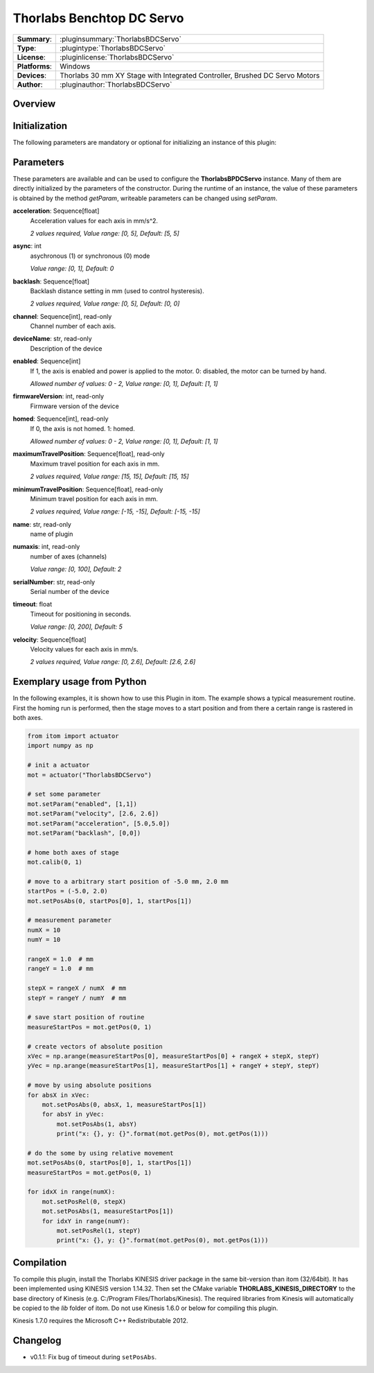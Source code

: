 ===========================
 Thorlabs Benchtop DC Servo
===========================

=============== ========================================================================================================
**Summary**:    :pluginsummary:`ThorlabsBDCServo`
**Type**:       :plugintype:`ThorlabsBDCServo`
**License**:    :pluginlicense:`ThorlabsBDCServo`
**Platforms**:  Windows
**Devices**:    Thorlabs 30 mm XY Stage with Integrated Controller, Brushed DC Servo Motors
**Author**:     :pluginauthor:`ThorlabsBDCServo`
=============== ========================================================================================================
 
Overview
========

.. pluginsummaryextended::
    :plugin: ThorlabsBDCServo

Initialization
==============
  
The following parameters are mandatory or optional for initializing an instance of this plugin:
    
    .. plugininitparams::
        :plugin: ThorlabsBDCServo

Parameters
===========

These parameters are available and can be used to configure the **ThorlabsBPDCServo** instance. Many of them are directly initialized by the
parameters of the constructor. During the runtime of an instance, the value of these parameters is obtained by the method *getParam*, writeable
parameters can be changed using *setParam*.

**acceleration**: Sequence[float]
    Acceleration values for each axis in mm/s^2.
    
    *2 values required, Value range: [0, 5], Default: [5, 5]*
**async**: int
    asychronous (1) or synchronous (0) mode
    
    *Value range: [0, 1], Default: 0*
**backlash**: Sequence[float]
    Backlash distance setting in mm (used to control hysteresis).
    
    *2 values required, Value range: [0, 5], Default: [0, 0]*
**channel**: Sequence[int], read-only
    Channel number of each axis.
**deviceName**: str, read-only
    Description of the device
**enabled**: Sequence[int]
    If 1, the axis is enabled and power is applied to the motor. 0: disabled, the motor can
    be turned by hand.
    
    *Allowed number of values: 0 - 2, Value range: [0, 1], Default: [1, 1]*
**firmwareVersion**: int, read-only
    Firmware version of the device
**homed**: Sequence[int], read-only
    If 0, the axis is not homed. 1: homed.
    
    *Allowed number of values: 0 - 2, Value range: [0, 1], Default: [1, 1]*
**maximumTravelPosition**: Sequence[float], read-only
    Maximum travel position for each axis in mm.
    
    *2 values required, Value range: [15, 15], Default: [15, 15]*
**minimumTravelPosition**: Sequence[float], read-only
    Minimum travel position for each axis in mm.
    
    *2 values required, Value range: [-15, -15], Default: [-15, -15]*
**name**: str, read-only
    name of plugin
**numaxis**: int, read-only
    number of axes (channels)
    
    *Value range: [0, 100], Default: 2*
**serialNumber**: str, read-only
    Serial number of the device
**timeout**: float
    Timeout for positioning in seconds.
    
    *Value range: [0, 200], Default: 5*
**velocity**: Sequence[float]
    Velocity values for each axis in mm/s.
    
    *2 values required, Value range: [0, 2.6], Default: [2.6, 2.6]*


Exemplary usage from Python
=======================================

In the following examples, it is shown how to use this Plugin in itom. The example shows a typical measurement routine. First the homing run is performed, then the stage moves to a start position and from there a certain range is rastered in both axes. 

.. code-block:: python

    from itom import actuator
    import numpy as np

    # init a actuator
    mot = actuator("ThorlabsBDCServo")

    # set some parameter
    mot.setParam("enabled", [1,1])
    mot.setParam("velocity", [2.6, 2.6])
    mot.setParam("acceleration", [5.0,5.0])
    mot.setParam("backlash", [0,0])

    # home both axes of stage
    mot.calib(0, 1)

    # move to a arbitrary start position of -5.0 mm, 2.0 mm
    startPos = (-5.0, 2.0)
    mot.setPosAbs(0, startPos[0], 1, startPos[1])

    # measurement parameter
    numX = 10
    numY = 10

    rangeX = 1.0  # mm
    rangeY = 1.0  # mm

    stepX = rangeX / numX  # mm
    stepY = rangeY / numY  # mm

    # save start position of routine
    measureStartPos = mot.getPos(0, 1)

    # create vectors of absolute position
    xVec = np.arange(measureStartPos[0], measureStartPos[0] + rangeX + stepX, stepY)
    yVec = np.arange(measureStartPos[1], measureStartPos[1] + rangeY + stepY, stepY)

    # move by using absolute positions
    for absX in xVec:
        mot.setPosAbs(0, absX, 1, measureStartPos[1])
        for absY in yVec:
            mot.setPosAbs(1, absY)
            print("x: {}, y: {}".format(mot.getPos(0), mot.getPos(1)))

    # do the some by using relative movement
    mot.setPosAbs(0, startPos[0], 1, startPos[1])
    measureStartPos = mot.getPos(0, 1)

    for idxX in range(numX):
        mot.setPosRel(0, stepX)
        mot.setPosAbs(1, measureStartPos[1])
        for idxY in range(numY):
            mot.setPosRel(1, stepY)
            print("x: {}, y: {}".format(mot.getPos(0), mot.getPos(1)))

Compilation
===========

To compile this plugin, install the Thorlabs KINESIS driver package in the same bit-version than itom (32/64bit). 
It has been implemented using KINESIS version 1.14.32.
Then set the CMake variable **THORLABS_KINESIS_DIRECTORY** to the base directory of Kinesis (e.g. C:/Program Files/Thorlabs/Kinesis).
The required libraries from Kinesis will automatically be copied to the *lib* folder of itom. Do not use Kinesis 1.6.0 or below for compiling this plugin.

Kinesis 1.7.0 requires the Microsoft C++ Redistributable 2012.

Changelog
==========

* v0.1.1: Fix bug of timeout during ``setPosAbs``.
